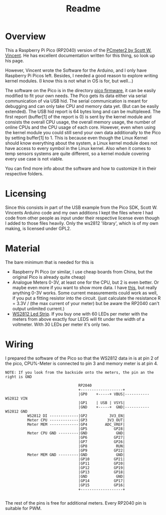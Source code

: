 #+title: Readme

* Overview
This a Raspberry Pi Pico (RP2040) version of the [[https://www.swvincent.com/pcmeter/][PCmeter2 by Scott W. Vincent]]. He has excellent documentation written for this thing, so look up his page.

However, Vincent wrote the Software for the Arduino, and I only have Raspberry Pi Picos left. Besides, I needed a good reason to explore writing kernel modules. (I know this is not what in OS is for, but well...)

The software on the Pico is in the directory [[file:pico-firmware/][pico firmware]], it can be easily modified to fit your own needs. The Pico gets its data either via serial communication of via USB hid. The serial communication is meant for debugging and can only take CPU and memory data yet. (But can be easily extended).
The USB hid report is 64 bytes long and can be multiplexed. The first report (buffer[1] of the report is 0) is sent by the kernel module and consists the overall CPU usage, the overall memory usage, the number of online CPUs and the CPU usage of each core. However, even when using the kernel module you could still send your own data additionally to the Pico by setting buffer[1] to 1.
This is because even though the Linux Kernel should know everything about the system, a Linux kernel module does not have access to every symbol in the Linux kernel. Also when it comes to temp sensors systems are quite different, so a kernel module covering every use case is not viable.

You can find more info about the software and how to customize it in their respective folders.

* Licensing
Since this consists in part of the USB example from the Pico SDK, Scott W. Vincents Arduino code and my own additions I kept the files where I had code from other people as input under their respective license even though I added to those files heavily. Only the ws2812 'library', which is of my own making, is licensed under GPL2.

* Material
The bare minimum that is needed  for this is
- Raspberry Pi Pico (or similar, I use cheap boards from China, but the original Pico is already quite cheap)
- Analogue Meters 0-3V, at least one for the CPU, but 2 is even better. Or maybe even more if you want to show more data. I have [[https://www.aliexpress.com/item/1005005650076623.html?gatewayAdapt=glo2deu][this]], but really anything 0-3V works. Some current measurements could work as well, if you put a fitting resistor into the circuit. (just calculate the resistance R = 3.3V / (the max current of your meter) but be aware the RP2040 can't output unlimited current.)
- [[https://www.aliexpress.com/item/4001331197520.html][WS2812 Led Strip]]. If you buy one with 60 LEDs per meter with the meters from above exactly four LEDS will fit under the width of a voltmeter. With 30 LEDs per meter it's only two.


* Wiring
I prepared the software of the Pico so that the WS2812 data in is at pin 2 of the pico, CPU%-Meter is connected to pin 3 and memory meter is at pin 4.

#+begin_src
NOTE: If you look from the backside onto the meters, the pin an the right is GND

                                 RP2040
                                 +-------------------+
                                 |GP0    +-----+ VBUS|----------- WS2812 VIN
                                 |GP1    | USB | VSYS|
                                 |GND    +-----+  GND|----------- WS2812 GND
          WS2812 DI -------------|GP2          3V3_EN|
          Meter CPU -------------|GP3         3V3_OUT|
          Meter MEM -------------|GP4        ADC_VREF|
                                 |GP5            GP28|
          Meter CPU GND ---------|GND             GND|
                                 |GP6            GP27|
                                 |GP7            GP26|
                                 |GP8             RUN|
                                 |GP9            GP22|
          Meter MEM GND ---------|GND             GND|
                                 |GP10           GP21|
                                 |GP11           GP20|
                                 |GP12           GP19|
                                 |GP13           GP18|
                                 |GND             GND|
                                 |GP14           GP17|
                                 |GP15           GP16|
                                 +-------------------+

#+end_src

The rest of the pins is free for additional meters. Every RP2040 pin is suitable for PWM.
